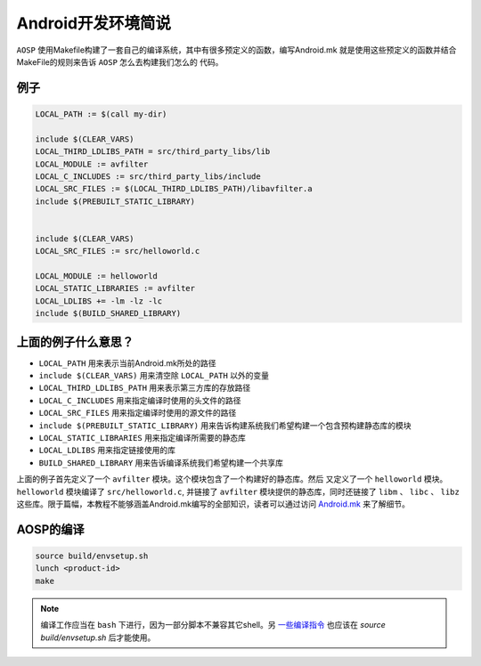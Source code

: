 Android开发环境简说
===========================

``AOSP`` 使用Makefile构建了一套自己的编译系统，其中有很多预定义的函数，编写Android.mk
就是使用这些预定义的函数并结合MakeFile的规则来告诉 ``AOSP`` 怎么去构建我们怎么的
代码。

例子
---------------------------
.. code-block:: makefile

   LOCAL_PATH := $(call my-dir)

   include $(CLEAR_VARS)
   LOCAL_THIRD_LDLIBS_PATH = src/third_party_libs/lib
   LOCAL_MODULE := avfilter
   LOCAL_C_INCLUDES := src/third_party_libs/include
   LOCAL_SRC_FILES := $(LOCAL_THIRD_LDLIBS_PATH)/libavfilter.a
   include $(PREBUILT_STATIC_LIBRARY)


   include $(CLEAR_VARS)
   LOCAL_SRC_FILES := src/helloworld.c

   LOCAL_MODULE := helloworld
   LOCAL_STATIC_LIBRARIES := avfilter
   LOCAL_LDLIBS += -lm -lz -lc
   include $(BUILD_SHARED_LIBRARY)

上面的例子什么意思？
---------------------------
* ``LOCAL_PATH`` 用来表示当前Android.mk所处的路径
* ``include $(CLEAR_VARS)`` 用来清空除 ``LOCAL_PATH`` 以外的变量
* ``LOCAL_THIRD_LDLIBS_PATH`` 用来表示第三方库的存放路径
* ``LOCAL_C_INCLUDES`` 用来指定编译时使用的头文件的路径
* ``LOCAL_SRC_FILES`` 用来指定编译时使用的源文件的路径
* ``include $(PREBUILT_STATIC_LIBRARY)`` 用来告诉构建系统我们希望构建一个包含预构建静态库的模块
* ``LOCAL_STATIC_LIBRARIES`` 用来指定编译所需要的静态库
* ``LOCAL_LDLIBS`` 用来指定链接使用的库
* ``BUILD_SHARED_LIBRARY`` 用来告诉编译系统我们希望构建一个共享库

上面的例子首先定义了一个 ``avfilter`` 模块。这个模块包含了一个构建好的静态库。然后
又定义了一个 ``helloworld`` 模块。 ``helloworld`` 模块编译了 ``src/helloworld.c``,
并链接了 ``avfilter`` 模块提供的静态库，同时还链接了 ``libm`` 、 ``libc`` 、 ``libz``
这些库。限于篇幅，本教程不能够涵盖Android.mk编写的全部知识，读者可以通过访问 `Android.mk <http://android.mk>`_ 来了解细节。

AOSP的编译
---------------------------
.. code-block:: console

   source build/envsetup.sh
   lunch <product-id>
   make

.. note::
   编译工作应当在 ``bash`` 下进行，因为一部分脚本不兼容其它shell。另 `一些编译指令 <https://elinux.org/Android_Build_System>`_
   也应该在 `source build/envsetup.sh` 后才能使用。
